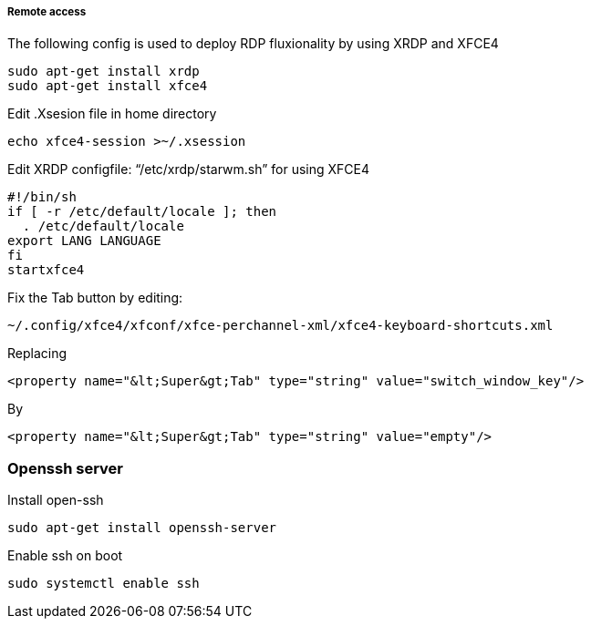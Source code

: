 ===== Remote access
The following config is used to deploy RDP fluxionality by using XRDP and XFCE4 

[source,text]
----
sudo apt-get install xrdp
sudo apt-get install xfce4
----

Edit .Xsesion file in home directory 

[source,text]
----
echo xfce4-session >~/.xsession 
----

Edit XRDP configfile: “/etc/xrdp/starwm.sh” for using XFCE4 

[source,bash]
----
#!/bin/sh
if [ -r /etc/default/locale ]; then
  . /etc/default/locale
export LANG LANGUAGE
fi
startxfce4 
----

Fix the Tab button by editing: 

[source,text]
----
~/.config/xfce4/xfconf/xfce-perchannel-xml/xfce4-keyboard-shortcuts.xml 
----
Replacing 
[source,text]
----
<property name="&lt;Super&gt;Tab" type="string" value="switch_window_key"/> 
----
By
[source,text]
----
<property name="&lt;Super&gt;Tab" type="string" value="empty"/> 
----

=== Openssh server
Install open-ssh

[source,]
----
sudo apt-get install openssh-server 
----
Enable ssh on boot
[source,]
----
sudo systemctl enable ssh
----